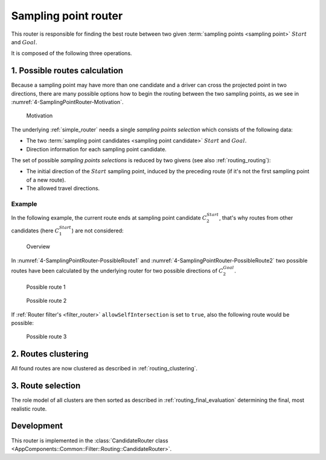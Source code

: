 .. _candidate_router:

=====================
Sampling point router
=====================

This router is responsible for finding the best route between two given :term:`sampling points <sampling point>` :math:`Start` and :math:`Goal`.

It is composed of the following three operations.

1. Possible routes calculation
==============================

Because a sampling point may have more than one candidate and a driver can cross the projected point in two directions,
there are many possible options how to begin the routing between the two sampling points, as we see in :numref:`4-SamplingPointRouter-Motivation`.

.. figure:: img/generated/4-SamplingPointRouter-Motivation.drawio.png
   :name: 4-SamplingPointRouter-Motivation
   :class: with-shadow
   :scale: 50
   :alt: Motivation

   Motivation

The underlying :ref:`simple_router` needs a single *sampling points selection* which consists of the following data:

* The two :term:`sampling point candidates <sampling point candidate>` :math:`Start` and :math:`Goal`.
* Direction information for each sampling point candidate.

The set of possible *sampling points selections* is reduced by two givens (see also :ref:`routing_routing`):

* The initial direction of the :math:`Start` sampling point, induced by the preceding route (if it's not the first sampling point of a new route).
* The allowed travel directions.

.. comment::
   Already visited routes are discarded as well.
   TODO: Describe when this can happen, but finish the implementation first, because the logic may be subject to change.

Example
-------

In the following example, the current route ends at sampling point candidate :math:`C_2^{Start}`, that's why routes from other candidates (here :math:`C_1^{Start}`) are not considered:

.. figure:: img/generated/4-SamplingPointRouter-Overview.drawio.png
   :class: with-shadow
   :scale: 50
   :alt: Overview

   Overview

In :numref:`4-SamplingPointRouter-PossibleRoute1` and :numref:`4-SamplingPointRouter-PossibleRoute2` two possible routes have been calculated by the underlying router
for two possible directions of :math:`C_2^{Goal}`.

.. figure:: img/generated/4-SamplingPointRouter-PossibleRoute1.drawio.png
   :name: 4-SamplingPointRouter-PossibleRoute1
   :class: with-shadow
   :scale: 50
   :alt: Possible route 1

   Possible route 1

.. figure:: img/generated/4-SamplingPointRouter-PossibleRoute2.drawio.png
   :name: 4-SamplingPointRouter-PossibleRoute2
   :class: with-shadow
   :scale: 50
   :alt: Possible route 2

   Possible route 2

If :ref:`Router filter's <filter_router>` ``allowSelfIntersection`` is set to ``true``, also the following route would be possible:

.. figure:: img/generated/4-SamplingPointRouter-PossibleRoute3.drawio.png
   :name: 4-SamplingPointRouter-PossibleRoute3
   :class: with-shadow
   :scale: 50
   :alt: Possible route 3

   Possible route 3


2. Routes clustering
====================

All found routes are now clustered as described in :ref:`routing_clustering`.

3. Route selection
==================

The role model of all clusters are then sorted as described in :ref:`routing_final_evaluation` determining the final, most realistic route.

Development
===========

This router is implemented in the :class:`CandidateRouter class <AppComponents::Common::Filter::Routing::CandidateRouter>`.
